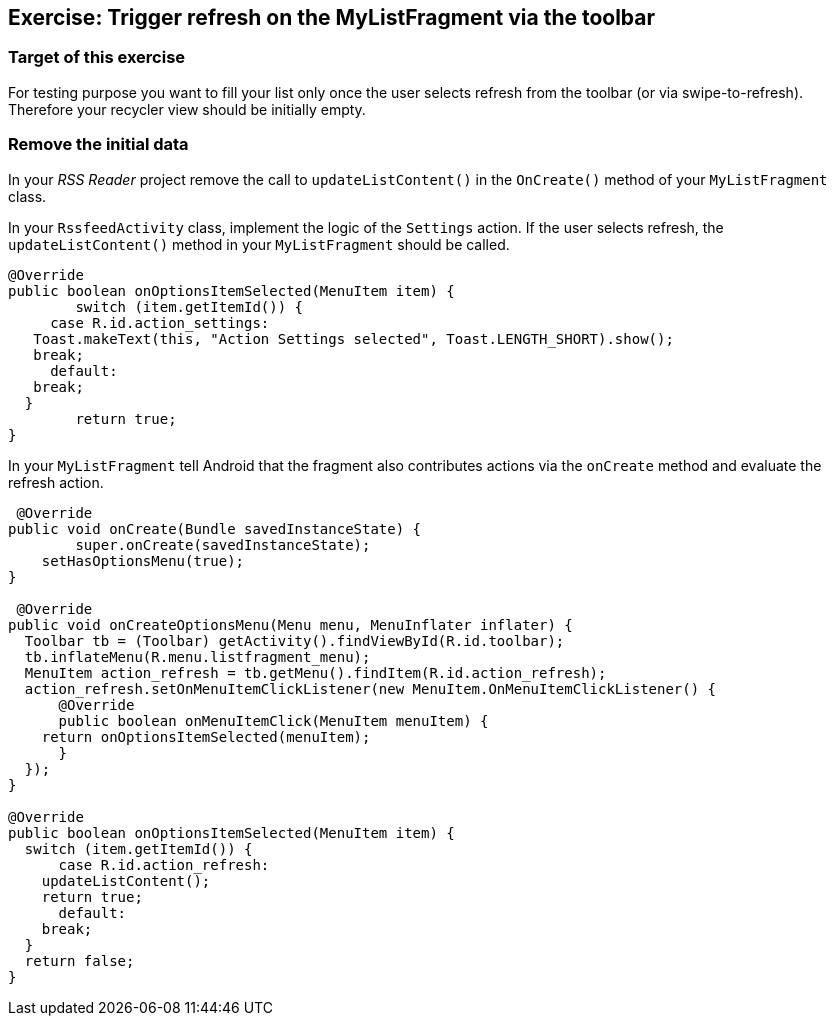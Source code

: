 == Exercise: Trigger refresh on the  MyListFragment via the toolbar

=== Target of this exercise

For testing purpose you want to fill your list only once the user selects refresh from the toolbar (or via swipe-to-refresh).
Therefore your recycler view should be initially empty.

=== Remove the initial data

In your _RSS Reader_ project remove the call to `updateListContent()` in the `OnCreate()` method of your `MyListFragment` class. 

In your `RssfeedActivity` class, implement the logic of the `Settings` action. 
If the user selects refresh, the `updateListContent()` method in your `MyListFragment` should be called.

[source,java]
----
@Override
public boolean onOptionsItemSelected(MenuItem item) {
	switch (item.getItemId()) {
     case R.id.action_settings:
   Toast.makeText(this, "Action Settings selected", Toast.LENGTH_SHORT).show();
   break;
     default:
   break;
  }
	return true;
}
----

In your `MyListFragment` tell Android that the fragment also contributes actions via the `onCreate` method and evaluate the refresh action.

[source,java]
----
 @Override
public void onCreate(Bundle savedInstanceState) {
	super.onCreate(savedInstanceState);
    setHasOptionsMenu(true);
}

 @Override
public void onCreateOptionsMenu(Menu menu, MenuInflater inflater) {
  Toolbar tb = (Toolbar) getActivity().findViewById(R.id.toolbar);
  tb.inflateMenu(R.menu.listfragment_menu);
  MenuItem action_refresh = tb.getMenu().findItem(R.id.action_refresh);
  action_refresh.setOnMenuItemClickListener(new MenuItem.OnMenuItemClickListener() {
      @Override
      public boolean onMenuItemClick(MenuItem menuItem) {
    return onOptionsItemSelected(menuItem);
      }
  });
}

@Override
public boolean onOptionsItemSelected(MenuItem item) {
  switch (item.getItemId()) {
      case R.id.action_refresh:
    updateListContent();
    return true;
      default:
    break;
  }
  return false;
}
----

